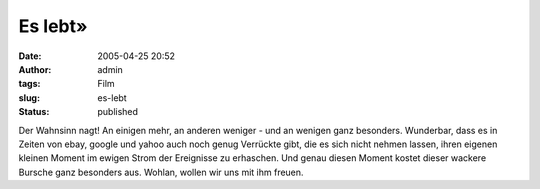 Es lebt»
########
:date: 2005-04-25 20:52
:author: admin
:tags: Film
:slug: es-lebt
:status: published

|Free Image Hosting at www.ImageShack.us|

Der Wahnsinn nagt! An einigen mehr, an anderen weniger - und an wenigen
ganz besonders. Wunderbar, dass es in Zeiten von ebay, google und yahoo
auch noch genug Verrückte gibt, die es sich nicht nehmen lassen, ihren
eigenen kleinen Moment im ewigen Strom der Ereignisse zu erhaschen. Und
genau diesen Moment kostet dieser wackere Bursche ganz besonders aus.
Wohlan, wollen wir uns mit ihm freuen.

.. |Free Image Hosting at www.ImageShack.us| image:: http://img53.echo.cx/img53/3802/hero4un.jpg
   :width: 20.0%
